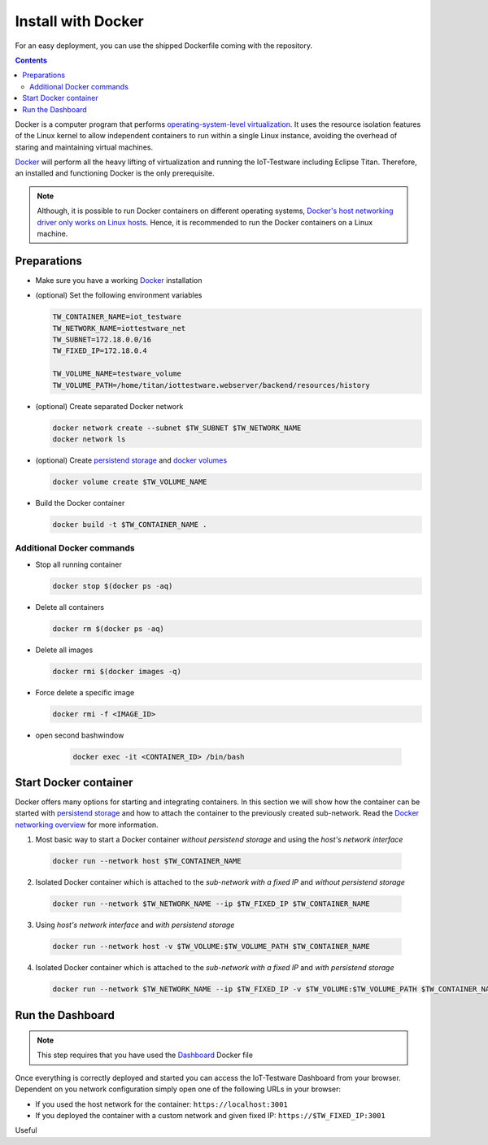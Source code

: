 ###################
Install with Docker
###################
For an easy deployment, you can use the shipped Dockerfile coming with the repository.

.. contents::

Docker is a computer program that performs `operating-system-level virtualization <https://en.wikipedia.org/wiki/Operating-system-level_virtualization>`_.
It uses the resource isolation features of the Linux kernel to allow independent containers to run within a single Linux instance, avoiding the overhead of staring and maintaining virtual machines.

.. image:: https://upload.wikimedia.org/wikipedia/commons/thumb/0/09/Docker-linux-interfaces.svg/440px-Docker-linux-interfaces.svg.png
   :width: 350px
   :alt: linux-interfaces
   :align: center

`Docker <https://www.docker.com/>`_ will perform all the heavy lifting of virtualization and running the IoT-Testware including Eclipse Titan.
Therefore, an installed and functioning Docker is the only prerequisite.

.. note:: Although, it is possible to run Docker containers on different operating systems, `Docker's host networking driver only works on Linux hosts <https://docs.docker.com/network/host/>`_. Hence, it is recommended to run the Docker containers on a Linux machine.

Preparations
============
* Make sure you have a working `Docker <https://www.docker.com/>`_ installation

* (optional) Set the following environment variables

  .. code-block:: bash

    TW_CONTAINER_NAME=iot_testware
    TW_NETWORK_NAME=iottestware_net
    TW_SUBNET=172.18.0.0/16
    TW_FIXED_IP=172.18.0.4

    TW_VOLUME_NAME=testware_volume
    TW_VOLUME_PATH=/home/titan/iottestware.webserver/backend/resources/history

* (optional) Create separated Docker network

  .. code-block:: bash

    docker network create --subnet $TW_SUBNET $TW_NETWORK_NAME
    docker network ls

* (optional) Create `persistend storage <https://docs.docker.com/storage/>`_ and `docker volumes <https://docs.docker.com/storage/volumes/#create-and-manage-volumes>`_

  .. code-block:: bash

    docker volume create $TW_VOLUME_NAME

* Build the Docker container

  .. code-block:: bash

    docker build -t $TW_CONTAINER_NAME .

Additional Docker commands
--------------------------

* Stop all running container

  .. code-block:: bash

    docker stop $(docker ps -aq)

* Delete all containers

  .. code-block:: bash

    docker rm $(docker ps -aq)

* Delete all images

  .. code-block:: bash

    docker rmi $(docker images -q)

* Force delete a specific image

  .. code-block:: bash

    docker rmi -f <IMAGE_ID>

* open second bashwindow

    .. code-block:: bash

      docker exec -it <CONTAINER_ID> /bin/bash

Start Docker container
======================
Docker offers many options for starting and integrating containers. In this section we will show how the container can be started with `persistend storage <https://docs.docker.com/storage/>`_
and how to attach the container to the previously created sub-network. Read the `Docker networking overview <https://docs.docker.com/network/>`_ for more information.

1. Most basic way to start a Docker container *without persistend storage* and using the *host's network interface*

  .. code-block:: bash

    docker run --network host $TW_CONTAINER_NAME

2. Isolated Docker container which is attached to the *sub-network with a fixed IP* and *without persistend storage*

  .. code-block:: bash

    docker run --network $TW_NETWORK_NAME --ip $TW_FIXED_IP $TW_CONTAINER_NAME

3. Using *host's network interface* and *with persistend storage*

  .. code-block:: bash

    docker run --network host -v $TW_VOLUME:$TW_VOLUME_PATH $TW_CONTAINER_NAME

4. Isolated Docker container which is attached to the *sub-network with a fixed IP* and *with persistend storage*

  .. code-block:: bash

    docker run --network $TW_NETWORK_NAME --ip $TW_FIXED_IP -v $TW_VOLUME:$TW_VOLUME_PATH $TW_CONTAINER_NAME

Run the Dashboard
=================

.. note:: This step requires that you have used the `Dashboard <https://github.com/eclipse/iottestware.dashboard>`_ Docker file

Once everything is correctly deployed and started you can access the IoT-Testware Dashboard from your browser.
Dependent on you network configuration simply open one of the following URLs in your browser:

* If you used the host network for the container: ``https://localhost:3001``

* If you deployed the container with a custom network and given fixed IP: ``https://$TW_FIXED_IP:3001``

Useful
